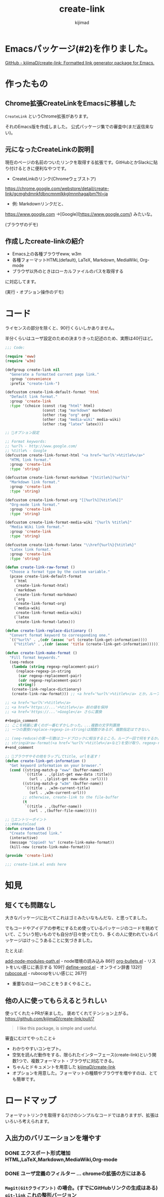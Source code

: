 #+title: create-link
#+author: kijimad

* Emacsパッケージ(#2)を作りました。
[[https://github.com/kijimaD/create-link][GitHub - kijimaD/create-link: Formatted link generator package for Emacs.]]
* 作ったもの
** Chrome拡張CreateLinkをEmacsに移植した
~CreateLink~ というChrome拡張があります。

それのEmacs版を作成しました。
公式パッケージ集での審査中(まだ返信来ない)。
** 元になったCreateLinkの説明🔗
現在のページの名前のついたリンクを取得する拡張です。GitHubとかSlackに貼り付けるときに便利なやつです。

- CreateLinkのリンク(Chromeウェブストア)
https://chrome.google.com/webstore/detail/create-link/gcmghdmnkfdbncmnmlkkglmnnhagajbm?hl=ja

- 例: Markdownリンクだと、
https://www.google.com ->[Google](https://www.google.com/) みたいな。

(ブラウザのデモ)
** 作成したcreate-linkの紹介
- Emacs上の各種ブラウザeww, w3m
- 各種フォーマットHTML(default), LaTeX, Markdown, MediaWiki, Org-mode
- ブラウザ以外のときはローカルファイルのパスを取得する

に対応してます。

(実行・オプション操作のデモ)
* コード
ライセンスの部分を除くと、90行くらいしかありません。

半分くらいはユーザ設定のための決まりきった記述のため、実際は40行ほど。

#+begin_src emacs-lisp
;;; Code:

(require 'eww)
(require 'w3m)

(defgroup create-link nil
  "Generate a formatted current page link."
  :group 'convenience
  :prefix "create-link-")

(defcustom create-link-default-format 'html
  "Default link format."
  :group 'create-link
  :type '(choice (const :tag "html" html)
                 (const :tag "markdown" markdown)
                 (other :tag "org" org)
                 (other :tag "media-wiki" media-wiki)
                 (other :tag "latex" latex)))

;; 🌟オプション設定

;; Format keywords:
;; %url% - http://www.google.com/
;; %title% - Google
(defcustom create-link-format-html "<a href='%url%'>%title%</a>"
  "HTML link format."
  :group 'create-link
  :type 'string)

(defcustom create-link-format-markdown "[%title%](%url%)"
  "Markdown link format."
  :group 'create-link
  :type 'string)

(defcustom create-link-format-org "[[%url%][%title%]]"
  "Org-mode link format."
  :group 'create-link
  :type 'string)

(defcustom create-link-format-media-wiki "[%url% %title%]"
  "Media Wiki link format."
  :group 'create-link
  :type 'string)

(defcustom create-link-format-latex "\\href{%url%}{%title%}"
  "Latex link format."
  :group 'create-link
  :type 'string)

(defun create-link-raw-format ()
  "Choose a format type by the custom variable."
  (pcase create-link-default-format
    (`html
     create-link-format-html)
    (`markdown
     create-link-format-markdown)
    (`org
     create-link-format-org)
    (`media-wiki
     create-link-format-media-wiki)
    (`latex
     create-link-format-latex)))

(defun create-link-replace-dictionary ()
  "Convert format keyword to corresponding one."
  `(("%url%" . ,(cdr (assoc 'url (create-link-get-information))))
    ("%title%" . ,(cdr (assoc 'title (create-link-get-information))))))

(defun create-link-make-format ()
  "Fill format keywords."
  (seq-reduce
   (lambda (string regexp-replacement-pair)
     (replace-regexp-in-string
      (car regexp-replacement-pair)
      (cdr regexp-replacement-pair)
      string))
   (create-link-replace-dictionary)
   (create-link-raw-format))) ;; <a href='%url%'>%title%</a> とか。ループのinitial value。

;; <a href='%url%'>%title%</a>
;; <a href='https://...'>%title%</a> 前の値を保持
;; <a href='https://...'>Google</a> さらに置換

#+begin_comment
;; ここを綺麗に書くのが一番むずかしかった。...複数の文字列置換
;; 一つの置換(replace-regexp-in-string)は関数があるが、複数指定はできない。

;; (seq-reduce)の第一引数はコードブロックに相当するところ。ループ一回で何をするか。
;; stringはraw-format(<a href='%url%'>%title%</a>など)を受け取り、regexp-replacement-pairはreplace-dictionaryのイテレーション分が入る。ブロック引数。
#+end_comment

;; 🌟ブラウザやその他をラップしてtitle, urlを返す！
(defun create-link-get-information ()
  "Get keyword information on your browser."
  (cond ((string-match-p "eww" (buffer-name))
         `((title . ,(plist-get eww-data :title))
           (url . ,(plist-get eww-data :url))))
        ((string-match-p "w3m" (buffer-name))
         `((title . ,w3m-current-title)
           (url . ,w3m-current-url)))
        ;; otherwise, create-link to the file-buffer
        (t
         `((title . ,(buffer-name))
           (url . ,(buffer-file-name))))))

;; 🌟エントリーポイント
;;;###autoload
(defun create-link ()
  "Create formatted link."
  (interactive)
  (message "Copied! %s" (create-link-make-format))
  (kill-new (create-link-make-format)))

(provide 'create-link)

;;; create-link.el ends here
#+end_src

* 知見
** 短くても問題なし
大きなパッケージに比べてこれはゴミみたいなもんだな、と思ってました。

でもコードやアイデアの参考にするため使っているパッケージのコードを眺めていて、こういう短いものでも自分が日々使ってたり、多くの人に使われているパッケージはけっこうあることに気づきました。

たとえば:

[[/home/kijima/.emacs.d/.cask/27.1/elpa/add-node-modules-path-20210305.312/add-node-modules-path.el][add-node-modules-path.el]] - node環境の読み込み 86行
[[/home/kijima/.emacs.d/.cask/27.1/elpa/org-bullets-20200317.1740/org-bullets.el][org-bullets.el]] - リストをいい感じに表示する 109行
[[/home/kijima/.emacs.d/.cask/27.1/elpa/define-word-20210103.1812/define-word.el][define-word.el]] - オンライン辞書 132行
[[/home/kijima/.emacs.d/.cask/27.1/elpa/rubocop-20210309.1241/rubocop.el][rubocop.el]] - rubocopをいい感じに 267行

- 重要なのは一つのことをうまくやること。

** 他の人に使ってもらえるとうれしい
使ってくれた＋PRが来ました。
褒めてくれてテンション上がる。
https://github.com/kijimaD/create-link/pull/7

#+begin_quote
I like this package, is simple and useful.
#+end_quote

審査にむけてやったこと↓

- わかりやすいコンセプト。
- 空気を読んだ動作をする、限られたインターフェース(create-link)という関数1つで、複数フォーマット・ブラウザに対応できる。
- ちゃんとドキュメントを用意した [[https://github.com/kijimaD/create-link][kijimaD/create-link]]
- オプションを用意した。フォーマットの種類やブラウザを増やすのは、とても簡単です。

* ロードマップ
フォーマットリンクを取得するだけのシンプルなコードではありますが、拡張はいろいろ考えられます。

** 入出力のバリエーションを増やす
*** DONE エクスポート形式増加 HTML,LaTeX,Markdown,MediaWiki,Org-mode
CLOSED: [2021-05-14 金 10:52]
*** DONE ユーザ定義のフィルター … chromeの拡張の方にはある
CLOSED: [2021-05-14 金 10:52]
*** ~Magit(Gitクライアント)~ の場合。(すでにGitHubリンクの生成はある) ~git-link~ これの整形バージョン
そこまではちょっとやりすぎ感。依存が増えすぎるのも微妙な感じか? でも欲しいよな…。
各PRまではいいけど、少なくともリポジトリのホームページくらいならいいかな。
*** シェルだったらカレントディレクトリを取る
ブラウザみたく、変数が用意されてはない模様。まあこれについてはあまりいらないか…
パスは取得したいときはあるけど、それをhtmlリンクにしたいってあまりないしな。

パスはdefault-directoryで取れる。
*** Gitリポジトリのときは、相対ディレクトリを取得するオプション
git-linkのコードを見てるけど、まだあまりよくわからない。
*** DONE PDF(ページを取ることはできそう。リンクでページ番号を表現できるか？)
CLOSED: [2021-05-19 水 22:22]
やらない。
** コンテクストによる動作のバリエーションを増やす
*** DONE テキスト選択中だと、タイトルに選択したところを入れる
CLOSED: [2021-05-14 金 10:53]
*** DONE 選択URLにアクセスして、Titleをスクレイピング。リンクを完成させる
CLOSED: [2021-05-16 日 14:28]
*** DONE 手動で形式選択できるように
CLOSED: [2021-05-19 水 09:26]
helmから選べたらベスト。選択をどうやってやればいいのかよくわからない
org-roamのファイル選択で出てくるhelmなど参考になりそう?
**** DONE とりあえず標準のcompletionだけ追加
CLOSED: [2021-05-16 日 08:40]
**** Helm
*** DONE checkdocをCIで走らせるようにする
CLOSED: [2021-05-19 水 09:26]
elisp-checkはcask環境のためうまくできない。
なので、elisp-check.elを直に読み込んで実行するようにすればよさそう?

elisp-lintというパッケージに同梱されてたのでそれで一気にできるようになった。
*** DONE テスト追加 + CI
CLOSED: [2021-05-15 土 20:57]
** ユーザの拡張性を増やす
*** DONE フックを追加…たとえばリンク生成 → {フック} → コピー前としておく。
CLOSED: [2021-05-19 水 22:19]
フックでは式が使えるのでなんでもできる。動的にタイムスタンプを加えたり、連番を振ったりとか？。単なる文字列フィルターよりはるかに強力。誰かがもっと便利な使い方を編み出してくれるかもしれない。

make-formatと、message+killの前にフックを差し込む？
でも、文字列を受け取れないからあまり意味ない気がしてきた。
フックはその処理に追加するというより、別の処理を差し込むためのものだ(ある関数を実行すると、別の全く関係ない)モードをオンにするとか。その意味でいうと、フックする処理はまったく思いつかない。
*** DONE リンク変換
CLOSED: [2021-05-21 金 22:28]
別のフォーマットに変換するのもあっていいな。
すでに書式があるから、そこからURL, Titleを取り出せればいい。
- 判定関数
thing-at-pointの拡張だな。フォーマットリンク上にカーソルがある場合、タイトルとURLを取得して変換…。
どのフォーマットか判定できれば、タイトルとURLを取れる。
markdown-mode.elの(markdown-kill-thing-at-point)が参考になりそう。

別に独自実装しなくても、各modeのregexpを使えばいいかな。いや、フル装備でめちゃくちゃ複雑だし、いろんな依存(5つも増えるのはさすがに…)があるので独自でやろう。
https://ayatakesi.github.io/emacs/25.1/Regexps.html
*** DONE フォーマットごとの特殊ルールを追加する
CLOSED: [2021-05-31 月 19:26]
たとえばlatexの場合、ファイルリンクにはプレフィクスrun:がつくらしい。
今のコードだとファイルリンクだという検知はget-informationでしかできないのでそこに書くしかない。
一般的関数に特定のファイルフォーマットの処理が挟まれると非常に醜い。
なので、最終的な個別変換を分離する。そうするとhtmlがついてないときはrunをつけるとか、好きに追加できるだろう。
** まとめ
0. 移植技を覚えました。要件が明確＋元ソースを読むことができると楽。プログラムに集中できて美味しい。
1. ちょっとした不便さは少ないコードで解決できるかもしれません。
2. ごく単純なコンセプトでも、拡張の方向性は意外と多いです。

おわり --
* 開発メモ
** アクセスを待つ必要がある
ブラウザでのテストは、(sit-for) で待つ必要があります。
ewwでは待たなくてもOK、w3mでは待つ必要がある、というのは同期、非同期が違うからかと思います。
** letで抜けられない
#+begin_src emacs-lisp
(let (result)
  (request
    :success (function*
      (progn
        (setq result "aaaa"))))
result) ; nil
#+end_src
みたいなとき、返り値resultがnilになっています。
ほかの普通の関数だとOKですが、requestの特殊な形で、ちょっと違うのかもしれません。
** CI
依存パッケージを読みこむ必要があります。
Emacs package以外にも、たとえばw3mは外部プログラムが必要なのでapt-getするなど。
** CIやバッチテストでcl-libが読み込まれない？
caskに書いてもインストールされない。
最初から入っているようだ。ただし、(require 'cl-lib)しないといけない。
また、function* はcl-functionのaliasだと書かれているが、CIやEmacsバッチモードだと認識しなかった。何か別のパッケージなのかもしれない。
** 依存パッケージ
elisp-checkでの依存パッケージの読み込み方がわからない。
テストだけはcaskで別にやっている。
** 冗長なcustom
冗長なcustomをうまく指定するようにしました。
customを設定するときにbm.elが参考になりました。
** helmソースの定義
最小構成ぽいhelm-miscが参考になった。
** completion
デフォルトのcompletionもすぐできた。
要するにリストを渡せば選択肢になる。で、出てきた値は文字列なのでinternすれば良いだけだ。
** ヘルパー作らないとやばい
** mapcarを使って書き直せないか？
あとクロージャとかも。

(defun test1 (default)
  `(lambda (optional) (if optional optional ,default)))

(funcall (test1 create-link-default-format) "aaa")
(setq test2 (test1 "aaa"))
test2
(funcall test2 create-link-default-format)

(defun make-adder (n)
  `(lambda (x) (+ x ,n)))
(setq add2 (make-adder 2))
(funcall add2 5)

(funcall (lambda (a b c) (+ a b c))
         1 2 3)

(funcall (lambda (n) (1+ n))        ; One required:
         1)
** モード別に分岐する関数の参考になる
ace-link.el は参考になるな。
buffer-nameで判別してたが、modeのほうがよさそう。

  #+begin_src emacs-lisp
  (cond ((eq major-mode 'Info-mode)
         (ace-link-info))
        ((member major-mode '(help-mode
                              package-menu-mode geiser-doc-mode elbank-report-mode
                              elbank-overview-mode slime-trace-dialog-mode helpful-mode))
         (ace-link-help))
        ((eq major-mode 'Man-mode)
         (ace-link-man))
        ((eq major-mode 'woman-mode)
         (ace-link-woman))
  #+end_src
